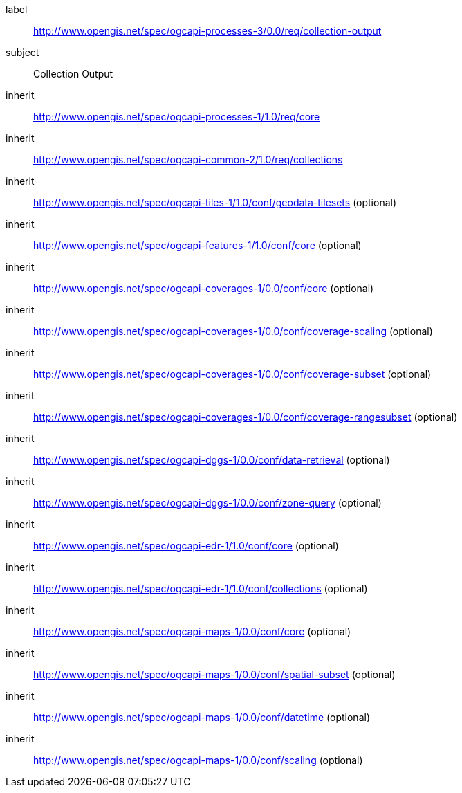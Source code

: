 [[rc_collection-output]]
[requirements_class]
====
[%metadata]
label:: http://www.opengis.net/spec/ogcapi-processes-3/0.0/req/collection-output
subject:: Collection Output
inherit:: http://www.opengis.net/spec/ogcapi-processes-1/1.0/req/core
inherit:: http://www.opengis.net/spec/ogcapi-common-2/1.0/req/collections
inherit:: http://www.opengis.net/spec/ogcapi-tiles-1/1.0/conf/geodata-tilesets (optional)
inherit:: http://www.opengis.net/spec/ogcapi-features-1/1.0/conf/core (optional)
inherit:: http://www.opengis.net/spec/ogcapi-coverages-1/0.0/conf/core (optional)
inherit:: http://www.opengis.net/spec/ogcapi-coverages-1/0.0/conf/coverage-scaling (optional)
inherit:: http://www.opengis.net/spec/ogcapi-coverages-1/0.0/conf/coverage-subset (optional)
inherit:: http://www.opengis.net/spec/ogcapi-coverages-1/0.0/conf/coverage-rangesubset (optional)
inherit:: http://www.opengis.net/spec/ogcapi-dggs-1/0.0/conf/data-retrieval (optional)
inherit:: http://www.opengis.net/spec/ogcapi-dggs-1/0.0/conf/zone-query (optional)
inherit:: http://www.opengis.net/spec/ogcapi-edr-1/1.0/conf/core (optional)
inherit:: http://www.opengis.net/spec/ogcapi-edr-1/1.0/conf/collections (optional)
inherit:: http://www.opengis.net/spec/ogcapi-maps-1/0.0/conf/core (optional)
inherit:: http://www.opengis.net/spec/ogcapi-maps-1/0.0/conf/spatial-subset (optional)
inherit:: http://www.opengis.net/spec/ogcapi-maps-1/0.0/conf/datetime (optional)
inherit:: http://www.opengis.net/spec/ogcapi-maps-1/0.0/conf/scaling (optional)
====
